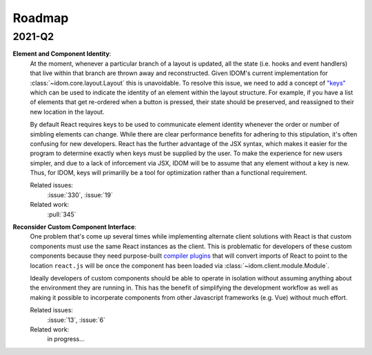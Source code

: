 Roadmap
=======

2021-Q2
-------

**Element and Component Identity**:
    At the moment, whenever a particular branch of a layout is updated, all the state
    (i.e. hooks and event handlers) that live within that branch are thrown away and
    reconstructed. Given IDOM's current implementation for
    :class:`~idom.core.layout.Layout` this is unavoidable. To resolve this issue, we
    need to add a concept of `"keys" <https://reactjs.org/docs/lists-and-keys.html>`__
    which can be used to indicate the identity of an element within the layout
    structure. For example, if you have a list of elements that get re-ordered when a
    button is pressed, their state should be preserved, and reassigned to their new
    location in the layout.

    By default React requires keys to be used to communicate element identity whenever
    the order or number of simbling elements can change. While there are clear
    performance benefits for adhering to this stipulation, it's often confusing for new
    developers. React has the further advantage of the JSX syntax, which makes it easier
    for the program to determine exactly when keys must be supplied by the user. To make
    the experience for new users simpler, and due to a lack of inforcement via JSX, IDOM
    will be to assume that any element without a key is new. Thus, for IDOM, keys will
    primarilly be a tool for optimization rather than a functional requirement.

    Related issues:
        :issue:`330`, :issue:`19`

    Related work:
        :pull:`345`

**Reconsider Custom Component Interface**:
    One problem that's come up several times while implementing alternate client
    solutions with React is that custom components must use the same React instances
    as the client. This is problematic for developers of these custom components because
    they need purpose-built
    `compiler plugins <https://github.com/idom-team/idom-react-component-cookiecutter/blob/1cc31b8690f84cb90dd861f2f47873b1d5711f74/%7B%7Bcookiecutter.repository_name%7D%7D/js/rollup.config.js>`__
    that will convert imports of React to point to the location ``react.js`` will be
    once the component has been loaded via :class:`~idom.client.module.Module`.

    Ideally developers of custom components should be able to operate in isolation
    without assuming anything about the environment they are running in. This has the
    benefit of simplifying the development workflow as well as making it possible to
    incorperate components from other Javascript frameworks (e.g. Vue) without much
    effort.

    Related issues:
        :issue:`13`, :issue:`6`

    Related work:
        in progress...
